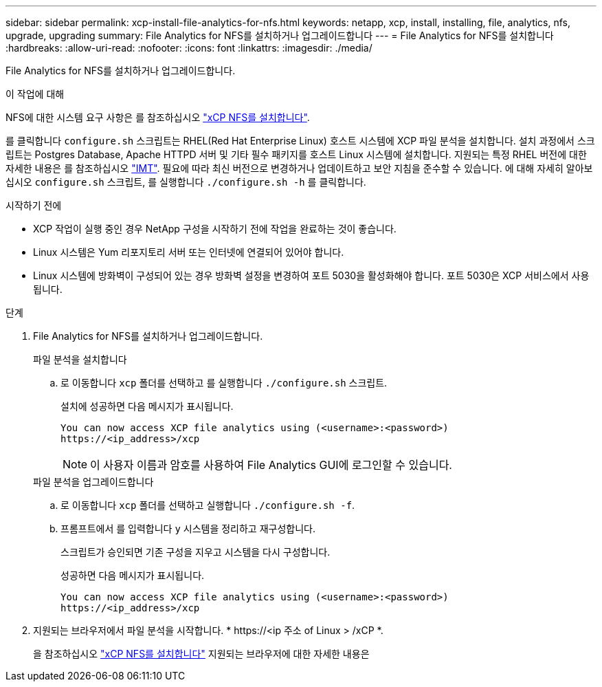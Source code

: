 ---
sidebar: sidebar 
permalink: xcp-install-file-analytics-for-nfs.html 
keywords: netapp, xcp, install, installing, file, analytics, nfs, upgrade, upgrading 
summary: File Analytics for NFS를 설치하거나 업그레이드합니다 
---
= File Analytics for NFS를 설치합니다
:hardbreaks:
:allow-uri-read: 
:nofooter: 
:icons: font
:linkattrs: 
:imagesdir: ./media/


[role="lead"]
File Analytics for NFS를 설치하거나 업그레이드합니다.

.이 작업에 대해
NFS에 대한 시스템 요구 사항은 를 참조하십시오 link:xcp-install-xcp-nfs.html["xCP NFS를 설치합니다"].

를 클릭합니다 `configure.sh` 스크립트는 RHEL(Red Hat Enterprise Linux) 호스트 시스템에 XCP 파일 분석을 설치합니다. 설치 과정에서 스크립트는 Postgres Database, Apache HTTPD 서버 및 기타 필수 패키지를 호스트 Linux 시스템에 설치합니다. 지원되는 특정 RHEL 버전에 대한 자세한 내용은 를 참조하십시오 link:https://mysupport.netapp.com/matrix/["IMT"^]. 필요에 따라 최신 버전으로 변경하거나 업데이트하고 보안 지침을 준수할 수 있습니다. 에 대해 자세히 알아보십시오 `configure.sh` 스크립트, 를 실행합니다 `./configure.sh -h` 를 클릭합니다.

.시작하기 전에
* XCP 작업이 실행 중인 경우 NetApp 구성을 시작하기 전에 작업을 완료하는 것이 좋습니다.
* Linux 시스템은 Yum 리포지토리 서버 또는 인터넷에 연결되어 있어야 합니다.
* Linux 시스템에 방화벽이 구성되어 있는 경우 방화벽 설정을 변경하여 포트 5030을 활성화해야 합니다. 포트 5030은 XCP 서비스에서 사용됩니다.


.단계
. File Analytics for NFS를 설치하거나 업그레이드합니다.
+
[role="tabbed-block"]
====
.파일 분석을 설치합니다
--
.. 로 이동합니다 `xcp` 폴더를 선택하고 를 실행합니다 `./configure.sh` 스크립트.
+
설치에 성공하면 다음 메시지가 표시됩니다.

+
[listing]
----
You can now access XCP file analytics using (<username>:<password>)
https://<ip_address>/xcp
----
+

NOTE: 이 사용자 이름과 암호를 사용하여 File Analytics GUI에 로그인할 수 있습니다.



--
.파일 분석을 업그레이드합니다
--
.. 로 이동합니다 `xcp` 폴더를 선택하고 실행합니다 `./configure.sh -f`.
.. 프롬프트에서 를 입력합니다 `y` 시스템을 정리하고 재구성합니다.
+
스크립트가 승인되면 기존 구성을 지우고 시스템을 다시 구성합니다.

+
성공하면 다음 메시지가 표시됩니다.

+
[listing]
----
You can now access XCP file analytics using (<username>:<password>)
https://<ip_address>/xcp
----


--
====
. 지원되는 브라우저에서 파일 분석을 시작합니다. * \https://<ip 주소 of Linux > /xCP *.
+
을 참조하십시오 link:xcp-install-xcp-nfs.html["xCP NFS를 설치합니다"] 지원되는 브라우저에 대한 자세한 내용은


